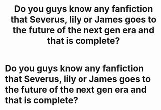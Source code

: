 #+TITLE: Do you guys know any fanfiction that Severus, lily or James goes to the future of the next gen era and that is complete?

* Do you guys know any fanfiction that Severus, lily or James goes to the future of the next gen era and that is complete?
:PROPERTIES:
:Author: jg2018-
:Score: 5
:DateUnix: 1542891548.0
:DateShort: 2018-Nov-22
:FlairText: Request
:END:
